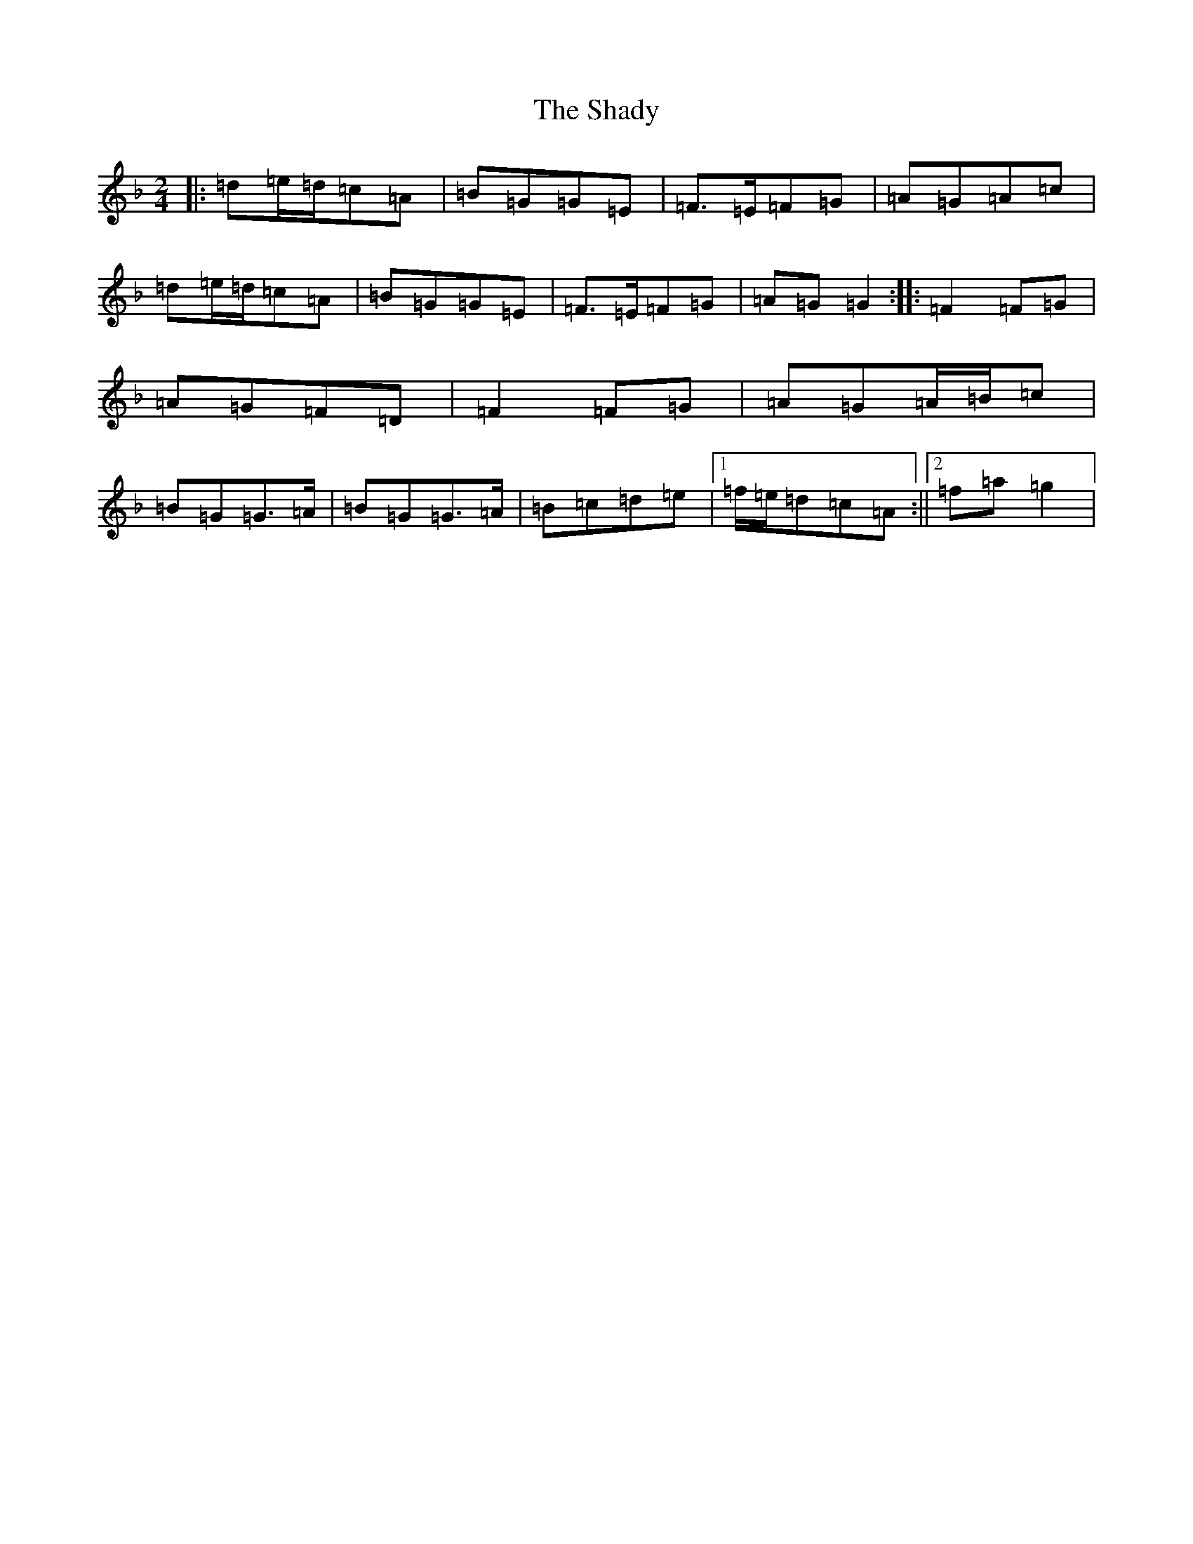X: 19190
T: Shady, The
S: https://thesession.org/tunes/4750#setting4750
Z: A Mixolydian
R: polka
M:2/4
L:1/8
K: C Mixolydian
|:=d=e/2=d/2=c=A|=B=G=G=E|=F>=E=F=G|=A=G=A=c|=d=e/2=d/2=c=A|=B=G=G=E|=F>=E=F=G|=A=G=G2:||:=F2=F=G|=A=G=F=D|=F2=F=G|=A=G=A/2=B/2=c|=B=G=G>=A|=B=G=G>=A|=B=c=d=e|1=f/2=e/2=d=c=A:||2=f=a=g2|